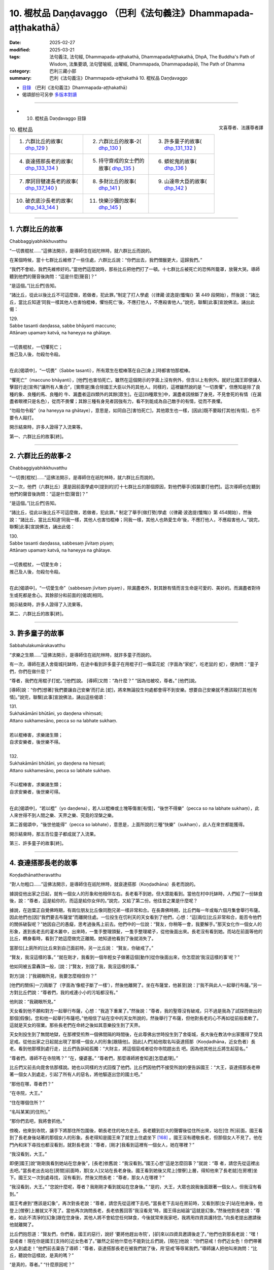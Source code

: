 10. 棍杖品 Daṇḍavaggo （巴利《法句義注》Dhammapada-aṭṭhakathā）
============================================================================

:date: 2025-02-27
:modified: 2025-03-21
:tags: 法句義注, 法句經, Dhammapada-aṭṭhakathā, DhammapadaAṭṭhakathā, DhpA, The Buddha's Path of Wisdom, 法集要頌, 法句譬喻經, 出曜經, Dhammapada, Dhammapadapāḷi, The Path of Dhamma
:category: 巴利三藏小部
:summary: 巴利《法句義注》Dhammapada-aṭṭhakathā 10. 棍杖品 Daṇḍavaggo



- `目錄 <{filename}dhpA-content%zh.rst>`_ （巴利《法句義注》Dhammapada-aṭṭhakathā）

- 偈頌部份可另參 `多版本對讀 <{filename}../dhp-contrast-reading/dhp-contrast-reading-chap10%zh.rst>`_ 

----

- 10. 棍杖品 Daṇḍavaggo 目錄

.. container:: align-right

   文喜尊者、法護尊者譯

.. list-table:: 10. 棍杖品

  * - 1. 六群比丘的故事( dhp_129_ )
    - 2. 六群比丘的故事-2( dhp_130_ )
    - 3. 許多童子的故事( dhp_131_132_ )
  * - 4. 袞達搭那長老的故事( dhp_133_134_ )
    - 5. 持守齋戒的女士們的故事( dhp_135_ )
    - 6. 蟒蛇鬼的故事( dhp_136_ )
  * - 7. 摩訶目犍連長老的故事( dhp_137_140_ )
    - 8. 多財比丘的故事( dhp_141_ )
    - 9. 山達帝大臣的故事( dhp_142_ )
  * - 10. 破衣底沙長老的故事( dhp_143_144_ )
    - 11. 快樂沙彌的故事( dhp_145_ )
    - 

------

.. _dhp_129:

1. 六群比丘的故事
~~~~~~~~~~~~~~~~~~~~

Chabbaggiyabhikkhuvatthu

“一切畏棍杖……”這佛法開示，是導師住在祇陀林時，就六群比丘而說的。

在某個時候，當十七群比丘維修了一些住處，六群比丘說：“你們出去，我們僧臘更大，這歸我們。”

“我們不會給，我們先維修好的。”當他們這麼說時，那些比丘把他們打了一頓。十七群比丘被死亡的恐怖所籠罩，放聲大哭。導師聽到他們的聲音後詢問：“這是什麼[聲音]？”

“是這個。”[比丘們]告知。          

“諸比丘，從此以後比丘不可這麼做，若做者，犯此罪。”制定了打人學處（《律藏·波逸提(懺悔)》第 449 段開始），然後說：“諸比丘，當比丘知道‘同我一樣其他人也害怕棍棒，懼怕死亡’後，不應打他人，不應殺害他人。”說完，聯繫[此事]宣說佛法，誦出此偈：

| 129.
| Sabbe tasanti daṇḍassa, sabbe bhāyanti maccuno; 
| Attānaṃ upamaṃ katvā, na haneyya na ghātaye.
| 
| 一切畏棍杖，一切懼死亡；
| 推己及人後，勿殺勿令殺。
| 

在此[偈頌中]，“一切畏”（Sabbe tasanti），所有眾生在棍棒落在自己[身上]時都害怕那棍棒。

“懼死亡”（maccuno bhāyanti），[他們]也害怕死亡。雖然在這個開示的字面上沒有例外，但含以上有例外。就好比國王即便讓人擊鼓行走[宣佈]“讓所有人集合”，[實際是]集合除國王大臣以外的其他人。同樣的，這裡雖然說的是 “一切畏懼”，但應知是除了良種的象、良種的馬、良種的 牛、漏盡者這四類外的其餘[眾生]。在這[四種眾生]中，漏盡者因捨斷了身見，不見會死的有情（在漏盡者眼裡只是名色），從而不畏懼；其餘三種有身見者因強有力，看不到能成為自己敵手的有情，從而不畏懼。

“勿殺勿令殺”（na haneyya na ghātaye），意思是，如同自己[害怕死亡]，其他眾生也一樣，[因此]既不要毆打其他[有情]，也不要令人毆打。

開示結束時，許多人證得了入流果等。

第一、六群比丘的故事[終]。

----

.. _dhp_130:

2. 六群比丘的故事-2
~~~~~~~~~~~~~~~~~~~~~~

Chabbaggiyabhikkhuvatthu

“一切畏[棍杖]……”這佛法開示，是導師住在祇陀林時，就六群比丘而說的。

又一次，他們（六群比丘）還是因前面學處中[提到的]打十七群比丘的那個原因，對他們舉手[假裝要打他們]。這次導師也在聽到他們的聲音後詢問：“這是什麼[聲音]？”

“是這個。”[比丘們]告知。          

“諸比丘，從此以後比丘不可這麼做，若做者，犯此罪。” 制定了舉手[做打勢]學處（《律藏·波逸提(懺悔)》第 454開始），然後說：“諸比丘，當比丘知道‘同我一樣，其他人也害怕棍棒；同我一樣，其他人也熱愛生命’後，不應打他人，不應殺害他人。”說完，聯繫[此事]宣說佛法，誦出此偈：

| 130.
| Sabbe tasanti daṇḍassa, sabbesaṃ jīvitaṃ piyaṃ;
| Attānaṃ upamaṃ katvā, na haneyya na ghātaye.
| 
| 一切畏棍杖，一切愛生命；
| 推己及人後，勿殺勿令殺。
| 

在此[偈頌中]，“一切愛生命”（sabbesaṃ jīvitaṃ piyaṃ），除漏盡者外，對其餘有情而言生命是可愛的、美妙的。而漏盡者對待生或死都是舍心。其餘部分和前面的[偈頌]相同。

開示結束時，許多人證得了入流果等。

第二、六群比丘的故事[終]。

----

.. _dhp_131:

.. _dhp_132:

.. _dhp_131_132:

3. 許多童子的故事
~~~~~~~~~~~~~~~~~~~~~~~~

Sabbahulakumārakavatthu

“求樂之生類……”這佛法開示，是導師住在祇陀林時，就許多童子而說的。

有一次，導師在進入舍衛城托缽時，在途中看到許多童子在用棍子打一條菜花蛇（字面為“家蛇”，吃老鼠的 蛇），便詢問：“童子們，你們在做什麼？”

“尊者，我們在用棍子打蛇。”[他們]說。 [導師]又問：“為什麼？”      “因為怕被咬，尊者。” [他們]說。

[導師]說：“你們[想著]‘我們要讓自己安樂’而打此 [蛇]，將來無論投生何處都會得不到安樂。想要自己安樂就不應該毆打其他[有情]。”說完，聯繫[此事]宣說佛法，誦出這些偈頌：

| 131.
| Sukhakāmāni bhūtāni, yo daṇḍena vihiṃsati;
| Attano sukhamesāno, pecca so na labhate sukhaṃ.
| 
| 若以棍棒害，求樂諸生類；
| 自求安樂者，後世樂不得。
| 
| 132.
| Sukhakāmāni bhūtāni, yo daṇḍena na hiṃsati;
| Attano sukhamesāno, pecca so labhate sukhaṃ.
| 
| 不以棍棒害，求樂諸生類；
| 自求安樂者，後世樂可得。
| 

在此[偈頌中]，“若以棍”（yo daṇḍena），若人以棍棒或土塊等傷害[有情]，“後世不得樂”（pecca so na labhate sukhaṃ），此人來世得不到人間之樂、天界之樂、究竟的涅槃之樂。

第二首偈頌中，“後世他能得”（pecca so labhate），意思是，上面所說的三種“快樂”（sukhaṃ），此人在來世都能獲得。

開示結束時，那五百位童子都成就了入流果。

第三、許多童子的故事[終]。

----

.. _dhp_133:
.. _dhp_134:
.. _dhp_133_134:

4. 袞達搭那長老的故事
~~~~~~~~~~~~~~~~~~~~~~~~

Koṇḍadhānattheravatthu

“對人勿粗口……”這佛法開示，是導師住在祇陀林時，就袞達搭那（Koṇḍadhāna）長老而說的。

據說從他出家之日起，就有一個女人的形象和他相伴左右。長老看不到她，但大眾能看到。當他在村中托缽時，人們給了一份缽食後，說：“尊者，這是給你的，而這是給你女伴的。”說完，又給了第二份。他往昔之業是什麼呢？

據說，在迦葉正自覺佛時期，有兩位朋友比丘像同胞兄弟一樣非常和合。在長壽佛時期，比丘們每一年或每六個月集會舉行布薩。因此他們也[因]“我們要去布薩堂”而離開住處。一位投生在忉利天的天女看到了他們，心想：“這[兩位]比丘非常和合，能否令他們的關係破裂呢？”她因自己的愚癡，思考過後馬上前去。他們中的一位說：“賢友，你稍等一會，我要解手。”那天女化作一個女人的形象，進到長老去的灌木叢中，出來時，一隻手整理頭髮，一隻手整理裙子，從他後面出來。長老沒有看到她。而站在前面等他的比丘，轉身看時，看到了她這麼做完正離開。她知道他看到了後就消失了。

當那位[上廁所的]比丘來到自己面前時，另一比丘說： “賢友，你破戒了。”

“賢友，我沒這樣的事。”           “就在剛才，我看到一個年輕女子做著這個[動作]從你後面出來，你怎麼說‘我沒這樣的事’呢？”

他如同被五雷轟頂一般，[說：]“賢友，別毀了我，我沒這樣的事。”

對方[說：]“我親眼所見，我要怎麼相信你？”

[他們的關係]一刀兩斷了（字面為‘像棍子斷了一樣’），然後他離開了。坐在布薩堂，他甚至[說：]“我不與此人一起舉行布薩。”另一方對比丘們說：“尊者們，我的戒連小小的污垢都沒有。”

他則說：“我親眼所見。”

天女看到他不願和對方一起舉行布薩，心想：“我造下重業了。”然後說：“尊者，我的聖尊沒有破戒，只不過是我為了試探而做出的那個[假像]。您和他一起舉行布薩吧。”他相信了站在空中的天女所說的，然後舉行了布薩，但他對長老的心不再如從前般柔軟了。這就是天女的宿業。那些長老們在命終之後如其意樂投生到了天界。

天女則投生到了無間地獄，在那裡受煎熬一個佛間隔的時間後，在此尊佛出世時投生到了舍衛城，長大後在教法中出家獲得了受具足戒。從他出家之日起就出現了那樣一個女人的形象[跟隨他]。因此[人們]給他取名叫袞達搭那（Koṇḍadhāna，近女色者）長老。看到他那樣到處行走，比丘們告訴給孤獨：“大財主，將這個惡戒者從你寺院趕出去 吧。因為他其他比丘將生起惡名。”

“尊者們，導師不在寺院嗎？”     “在，優婆塞。”          “尊者們，那麼導師將會知道[怎麼處理]。”

比丘們又前去向毘舍佉那樣說。她也以同樣的方式回復了他們。比丘們因他們不接受所說的便告訴國王：“大王，袞達搭那長老帶著一個女人到處走，引起了所有人的惡名，將他驅逐出您的國土吧。”

“那他在哪，尊者們？”

“在寺院，大王。”        

“住在哪個住所？”       

“名叫某某[的住所]。”

“那你們去吧，我將會抓他。”

傍晚，他來到寺院，讓手下將那住所包圍後，朝長老住的地方走去。長老聽到巨大的聲響後從住所出來，站在[住 所]前面。國王看到了長老身後站著的那個女人的形象。長老得知是國王來了就登上住處坐下 [168]_ 。國王沒有禮敬長老，但那個女人不見了。他在門內和床下尋找也都沒看到，就對長老說：“尊者，[剛才]我看到這裡有一個女人，她在哪裡？”

“我沒看到，大王。”

即便[國王]說“剛剛我看到她站在您身後”，[長老]依舊說：“我沒看到。”國王心想“這是怎麼回事？”就說：“尊 者，請您先從這裡出去吧。”當長老出去站在[房間]前面時，那[女人]又站在長老身後。國王看到她後又爬上[僧寮]上層，得知他來了長老就[在房裡]坐下。國王又一次到處尋找，沒有看到，然後又問長老：“尊者，那女人在哪裡？”

“我沒看到，大王。”             “您說什麼呢，尊者？我剛剛才看到就站在您身後。” “是的，大王，大眾也說我後面跟著一個女人，但我沒有看到。”

國王考慮到“應該是幻象”，再次對長老說：“尊者，請您先從這裡下去吧。”當長老下去站在房前時，又看到那[女子]站在他身後，他登上[僧寮]上層就又不見了。當他再次詢問長老，長老依舊回答“我沒看見”時，國王得出結論“這就是幻象。”然後他對長老說：“尊者，如此不清淨的[幻象]跟在您身後，其他人將不會給您任何缽食，今後就常來我家吧，我將用四資具護持您。”向長老提出邀請後他就離開了。

比丘們抱怨道：“賢友們，你們看，國王的惡行，說好 ‘要將他趕出寺院’，[卻]來以四資具邀請後走了。”他們也對那長老說：“嘿！惡戒者！現在你是國王[支持的]近女色者了。”雖然之前他什麼也不能對比丘們說，[現在]他說：“你們惡戒！你們近女色！你們帶著女人到處走！”他們前去稟告了導師：“尊者，袞達搭那長老在被我們說了後，用‘惡戒’等辱駡我們。”導師讓人把他叫來詢問：“比丘，聽說你這樣說，是真的嗎？”

“是真的，尊者。” “什麼原因呢？”

“因為他們跟我說了[這樣的話]。”        “諸比丘，你們為什麼和這[長老]說[那些話]呢？” “因為看到他身後跟著有一個女人，尊者。”    “這些人說[你]是看到你和女人一起到處走才說的，你

為什麼說呢？他們看到了才說，你都沒看到為何跟這些人說 [那些話]？難道不是源於你過去的惡見而引起的這個，現在怎麼還執持惡見呢？”

比丘們詢問：“尊者，此人過去造了什麼？”於是導師為他們講解了他的宿業，然後說：“比丘，因此惡業你遭受了這個果報。現在你不應再執持如此般的惡見。不要再和比丘們說什麼了，像一個破銅鑼一樣不要發聲，這樣做的話你將證得涅槃。”說完，聯繫[此事]宣說佛法，誦出這些偈頌：

| 133.
| Māvoca pharusaṃ kañci, vuttā paṭivadeyyu taṃ;
| Dukkhā hi sārambhakathā, paṭidaṇḍā phuseyyu taṃ.
| 
| 對人勿粗口，所說反說汝；
| 憤恨語實痛，汝將遭還擊。
| 
| 134.
| Sace neresi attānaṃ, kaṃso upahato yathā; 
| Esa pattosi nibbānaṃ, sārambho te na vijjatī.
| 
| 倘若己不動，猶如破銅鑼；
| 已達此涅槃，於汝無憤恨。
| 

在此[偈頌中]，“勿說粗惡語”（Māvoca pharusaṃ kañci），對任何人都不要說粗惡語。

“所說的”（vuttā），你說其他人“惡戒”，[他人]也會那樣“反過來說[你]”（paṭivadeyyu）。

“憤恨語”（sārambhakathā），過份針鋒相對的言語是 “痛苦的”（dukkhā）。

“報復”（paṭidaṇḍā），以身體的攻擊等傷害他人者，同樣的報復會落在你頭上。

“若不動”（Sace neresi），倘若自己能保持不動。 “如同破銅鑼” [169]_ （kaṃso upahato yathā），像一個周圍被切除，弄成一個平板放置[在那裡]的銅鑼（銅鍋）一般，就算是用手腳或棍子敲擊也不會發出聲音。

“已達此”（Esa pattosi），倘若你能做到這樣子，圓滿此行道，即便現在尚未證得[涅槃]，也名為已達彼涅槃。

“於汝無憤恨”（sārambho te na vijjatī），意思是，倘若 [你能]如此，你就沒有，也不會有“你惡戒！你們惡戒！”等這樣過份的憤恨言辭。

開示結束時，許多人證得了入流果等，袞達搭那也立足於導師所給的開示證得了阿羅漢。不久後就飛上虛空，第一個取到了[行籌食的]籌符 [170]_ 。

第四、袞達搭那長老的故事[終]。

----

.. _dhp_135:

5. 持守齋戒的女士們的故事
~~~~~~~~~~~~~~~~~~~~~~~~~~~~

Uposathikaitthīnaṃ vatthu

“如[牧人]以杖……”這佛法開示，是導師住在東園時，就毘舍佉等優婆夷的齋戒業而說的。

據說在舍衛城有五百女士在大齋戒日持守齋戒後去到寺院。毘舍佉來到她們中年老的女士處詢問：“阿媽，您為何持守齋戒？”

她們說：“願得天界之成就。”

她詢問中年的女士，她們說：“為了解脫與其他女人共事一夫。”（字面為‘為解脫同夫而住’，即希望丈夫不要納妾。）

她詢問年輕的女士，她們說：“為了頭胎生兒子。” 她詢問少女，她們說：“為了年輕時就嫁入夫家。”聽了她們所有人的回答後，毘舍佉將她們帶到導師面前，依次告知了[導師]。導師聽聞後，說：“毘舍佉，對於此等有情而言，生[老病死]等如同手中持杖的牧牛者一般，生 [將他們]趕到老面前，老[將他們]趕到病面前，病[將他們]趕到死面前，死亡如同以利斧斬斫一般，斬斷[他們的]生命。即便如此他們也不想要脫離輪迴，而是只渴望[繼續]輪迴。”說完，聯繫[此事]宣說佛法，誦出此偈：

| 135.
| Yathā daṇḍena gopālo, gāvo pājeti gocaraṃ; 
| Evaṃ jarā ca maccu ca, āyuṃ pājenti pāṇinaṃ.
| 
| 如牧人以杖，驅牛赴牧場；
| 如是老與死，驅趕生靈命。
| 

在此[偈頌中]，“驅趕”（pājeti），能幹的“放牧者”（gopālo）用“杖”（daṇḍena）阻止“牛”（gāvo）進入稻田，然後還用它擊打，[將它們]帶到水草豐茂的牧場。

“驅趕命”（āyuṃ pājenti），它們切斷、耗盡命根。 “老死如牧者，命根猶牛群，死亡似牧場。在此，“生”首先將眾有情的“命根”送到“老”面前，“老”[送至]“病”面前，“病”[送至]“死”面前，死亡如同以斧斬斫一般將其（命根）切斷而去。”這是這裡所採取的比喻。

開示結束時，許多人證得了入流果等。

第五、持守齋戒的女士們的故事[終]。

----

.. _dhp_136:

6. 蟒蛇鬼的故事
~~~~~~~~~~~~~~~~~~

Ajagarapetavatthu

“愚人造惡業……”這佛法開示，是導師住在竹林時，就蟒蛇鬼而說的。

在某個時候，摩訶目犍連長老與相（Lakkhaṇa）長老一起從鷲峰山下來，通過天眼看到一隻二十五由旬長的蟒蛇鬼。從它頭部噴出的火焰奔向尾部，從尾部噴出的火焰奔向頭部。兩頭噴出的[火焰] 奔向中間。[摩訶目犍連]長老見到它後露出微笑。相長老詢問發笑的原因，他說：“賢友，[現在]不是回答這個問題的時候，你可以在世尊面前問我。”

然後他們在王舍城托完缽，來到導師面前時，相長老[再次]詢問，[摩訶目犍連長老]說：“賢友，我在那裡看到一個鬼，他的身體是這樣，我看到它後[心想]‘我確實從未見過如此般的生命’[因此]露出笑容。”

導師通過說“諸比丘，確實有具[天]眼而住之聲聞弟子……”（《律藏·波羅夷(驅擯)》第 228 段；《相應部》2.202），認可了長老的話，然後說：“諸比丘，我在菩提樹下時就見過那隻鬼，[出於]‘那些不相信我所說之人，會對他們不利’就沒有說。現在有了目犍連作為證人，我就說了。”說完，比丘們詢問它的宿業，[導師]回答：

在迦葉佛時期，有個叫善吉祥的財主用金磚鋪地後，在二十烏薩跋 [171]_ 大的地方用那麼多財富建造了寺院，隨後，還是用那麼多[財富]舉辦了供養儀式。一天清晨他去往導師處時，在城門口的一間[公共休息]堂裡看到躺著一位盜賊，他用壞色衣連頭包住，腳上沾著泥，便說：“這腳上塗泥者一定是晚上到處逛完，白天躺下[睡覺]之人。”

盜賊打開面部[遮擋的衣服]看到財主後，“好的，我將知道對你做什麼”[對他]懷恨在心，七次放火燒了[財主的]田地，七次砍掉牛棚裡的牛足，七次放火燒了他的房子。他即便[做了]這麼多還不能平息怒火，就結交了財主的小僕從，然後詢問：“你財主喜愛什麼？”

“對他來說沒有其他什麼比香室更喜愛的了。”

聽說後，[決定]“好的，我將在燒了香室後讓怒火平 息。”在導師入村托缽時，他將飲用水罐、洗用水罐打碎後，放火燒了香室。財主聽說“據說香室起火了”後趕來，在正燃燒時趕到了，看著燃燒的香室，連一毛端的憂愁都沒有，彎曲左臂，用右手熱烈地鼓掌。於是站在旁邊的人問他：“老爺，[您]花了這麼多錢建造的香室，著火時您為何鼓掌？”

他回答：“朋友，因[失]火等[緣故]，我得以在不共的佛陀教法中存下這麼多財富，[想到]‘我將獲得[機會]再次花這麼多錢為導師建造香室’而高興得鼓掌。”他又花那麼多錢請人建造了香室，然後向有兩萬隨從[比丘]的導師做了布施。看到這一幕後，盜賊心想：“我不殺死此人，就不能使他氣餒。好吧！我將殺死他。”他在下衣裡綁了一把匕首，在寺院裡遊蕩了七天都沒找到機會。

大財主則向以佛陀為首的比丘僧團做了七天供養後，禮敬導師，說：“尊者，有個人七次焚燒我的田地，七次在[我的]牛棚中砍斷牛腳，七次燒毀我的家宅，現在一定又是他將香室燒了，我將此供養功德首先回向給他。”

聽到這個後，盜賊[心想：]“我確實造下了重業，他對如此有罪的我連憤怒都沒有，還在此次供養中將功德首先回向給我。我傷害了此人，我不向如此般的人請求原諒的話，天譴都會降臨在我頭上。”他前去拜倒在財主足下，說：“請您原諒我，老爺。”

“這是為何？”[財主]說。          “老爺，如此不適宜之事是我做的，對此，請您原諒我。”

於是，財主向他詢問了所有的[事情]：“你對我做了這個和這個？”

“是的，是我做的。”[他]回答。

[財主]詢問：“你我素未謀面，為何對我生氣，要這麼做？”

他讓財主回憶有一天從城裡出去時所說過的話，然後說：“因此原因我生起了憤怒。”財主回想起了自己說過的話，向盜賊請求原諒：“是的，兄弟，是我說的，對此，請原諒我。”然後說：“起來吧，兄弟，我原諒你，你去吧，兄弟。”

“倘若老爺原諒我，請讓我連同妻兒在[您]家中做奴僕吧。”

“兄弟，你因我說了那麼些話就做了如此般的破壞，[就算]住在[我]家裡也不能一起說什麼，我不需要你住在我家裡。我原諒你，你走吧，兄弟。”

盜賊造下該業後，命終時投生到了無間地獄，長夜在那裡受煎熬後，因餘報如今在鷲峰山中受煎熬。

導師如此講述了他的宿業後，說：“諸比丘，愚人在造作惡業時不了知。而後在因自己所造的業而受苦時，自己猶如自己的林火一般。”說完，聯繫[此事]宣說佛法，誦出此偈：

| 136.
| Atha pāpāni kammāni , karaṃ bālo na bujjhati;
| Sehi kammehi dummedho , aggiḍaḍḍhova tappati.
| 
| 愚人造惡業，彼時不知報；
| 癡者因自業，火燒般煎熬。
| 

在此[偈頌中]，“[造]惡業”（Atha pāpāni），意思是， “愚人”（bālo）不僅因憤怒而造作諸惡，甚至他在造作時還 “不了知”（na bujjhati）[其果報]。造惡者並非不知道“我在造惡”。是因不知道“這個業有這樣的果報”而說“不了知”。

“因自”（Sehi），意思是“愚癡者”（dummedho）、缺乏智慧者，他因屬於自己的那些“業”（kammehi）而投生地獄，“像火燒般受煎熬”（aggiḍaḍḍhova tappati）。

開示結束時，許多人證得了入流果等。

第六、蟒蛇鬼的故事[終]。

----

.. _dhp_137:
.. _dhp_138:
.. _dhp_139:
.. _dhp_140:
.. _dhp_137_140:

7. 摩訶目犍連長老的故事
~~~~~~~~~~~~~~~~~~~~~~~~~~

Mahāmoggallānattheravatthu
 

“若以棍[冒犯]……”這佛法開示，是導師住在竹林 時，就摩訶目犍連（Mahāmoggallāna，大目犍連）長老而說的。

在某個時候，外道們聚集在一起商量：“賢友們，你們知道是什麼原因沙門喬答摩出現了廣大的名聞利養嗎？”

“我們不知道，那你們知道嗎？”        “是的，我們知道。是因一個叫摩訶目犍連的[弟子]而出現的。他去到天界後，向諸天詢問所造的業，然後回來告訴人們‘他們做了這個後獲得如此般的成就’。也向投生地獄者詢問其業後，回來告訴人們‘他們做了這個後遭受如此般的苦’。人們聽了他的話後，帶來大量名聞利養。倘若我們能殺死他，那名聞利養將出現在我們[這裡]。”

他們所有人一致[認為]：“需要一個方法，不管做什麼我們都要殺死他。”鼓動自己的護持者後獲得了一千錢，然後召來犯了命案後正在流竄的強盜，[說：]“一位名叫摩訶目犍連的長老住在黑岩，請你們去那裡殺掉他！”把錢給了他們。強盜們因貪圖錢財就同意了：“我們會殺死長老的”

他們前去將長老的住處包圍了。長老得知被他們包圍了後，就從鎖孔出去逃走了。那天，他們沒有看到長老。又一天，他們前來包圍了[長老住所]。長老得知後，破開屋頂飛向了空中。就這樣，他們在月初和月中都沒能抓住長老。然而，到了月末之時，長老知道自己所造業的拖拽後（導致他不能生起神通），就沒有逃離。強盜們前來抓住長老，將他打至骨頭碎如碎米大小。然後，他們以為他死了，將他拋在一片灌木上，便離開了。

長老[決定]“我將在見過導師後般涅槃”，將自己的身體以禪那的[力量]進行包裹，令其結實後，從空中來到導師面前，頂禮導師後，說：“尊者，我將入涅槃。”

“你要般涅槃，目犍連？” “是的，尊者。”

“去哪裡[般涅槃]？” “黑岩地區，尊者。”

“若是如此，目犍連，為我說法然後再走吧。像你這樣的弟子我如今再也見不到了。”

他說：“我會這麼做的，尊者。”他禮敬了導師，然後飛上空中，就如般涅槃那天的舍利弗長老一樣，展示了種種神通後，說法，禮敬導師後，前往黑岩森林般涅槃了。

“據說長老被強盜謀殺了。”這個消息傳遍了整個瞻部洲。未生怨王為了尋找強盜派出了密探。那些強盜在一個酒館裡喝醉後，其中一個拍打另一個的背，令他跌倒。後者威脅他道：“嘿！壞蛋！你為什麼拍我後背？”

“喂！可惡的強盜，是你最先打的摩訶目犍連長老嗎？”

“你難道不知道是我打的嗎？”

當聽到他們說“我打的，我打的”的話後，那些密探將他們全部抓獲，稟告了國王。國王命人召來強盜，詢問：“你們殺死了長老？”

“是的，陛下。”  “誰指使你們的？” “裸行沙門，陛下。”

國王命人將五百裸行沙門抓獲，和五百強盜一起埋在王宮庭院中一個車軸深的坑中，用稻草覆蓋後點上火。當得知他們燒著後，讓人用鐵犁將所有人犁成碎片。

比丘們在法堂生起談論：“摩訶目犍連長老遭遇了與自己不相應的死亡。”導師前來詢問：“諸比丘，坐在一起談論何事？”

“關於此事。”[他們]回答。

“諸比丘，目犍連遭遇了和今生不相應的死亡，但遭遇了和他過去曾造的業恰好相應的死亡。”

“那麼，尊者，他的宿業是什麼？”[比丘們]詢問。

[導師]展開講述道：曾經，有一位住在波羅奈的良家子，獨自做著舂米、做飯等工作照顧父母。後來，他的父母對他說：“兒子，你一個人辛苦地做著裡裡外外的工作，我們要給你娶一個姑娘。”

他拒絕道：“媽！爸！我不需要這樣的[妻子]。只要你們還活著，我就會親自照顧你們。”他們一再向他請求，然後[給他]娶了一個姑娘。她僅僅照顧了他們幾天就連見都不想見他們了。她[向丈夫]抱怨：“不能和你父母住在一起。”看他沒有接受自己的話，她便在他外出時，將一些棗椰樹皮和稀飯沫撒得到處都是。當他回來詢問：“這是怎麼回事？” 時，她說：“這是這些瞎眼的老人做的，他們把整個家弄得一片狼藉，不能和這[二老]一起住在一個地方了。”

在她一再向他訴說下，如此般圓滿了波羅蜜的有情也和父母鬧掰了。他[說：]“好的，我會知道該對他們做什麼。”讓他們吃完飯後，[說：]“媽！爸！在某某地方你們的親戚盼望你們過去，我們去那裡吧。”將他們扶上車，帶著他們前進，當到達一片森林中時，他[說：]“爸爸，您握住韁繩，牛會根據鞭子的指引前進，這個地方有強盜居住，我下去了。”

他將韁繩交到父親手裡，下去後，往前走，然後改變聲音，發出出現強盜的聲音。父母聽到聲音後，以為“強盜出現了”，喊道：“兒子，我們老了，你照顧好自己就行。”即便父母在這麼喊，他還是[裝]作強盜的聲音將他們打死，丟棄在森林後回來了。

導師講述了他的這個宿業後，說：“諸比丘，目犍連做完這麼些業後，數十萬年在地獄中受煎熬，因餘報，一百世裡這樣被打得粉身碎骨而死。如此，目犍連和五百強盜一起獲得了與自己的業相應的死亡。冒犯無過者，不幸和災難就會從十個方面降臨。”說完，聯繫[此事]宣說佛法，誦出這些偈頌：

| 137.
| Yo daṇḍena adaṇḍesu, appaduṭṭhesu dussati; 
| Dasannamaññataraṃ ṭhānaṃ, khippameva nigacchati.
| 
| 若以棍杖害，無害無過者；
| 十事中一事，彼將迅速得。
| 
| 138.
| Vedanaṃ pharusaṃ jāniṃ, sarīrassa va bhedanaṃ;
| Garukaṃ vāpi ābādhaṃ, cittakkhepaṃ va pāpuṇe.
| 
| 或遭受劇苦，破財身殘缺；
| 乃至患重疾，或致心狂亂。
| 
| 139.
| Rājato vā upasaggaṃ, abbhakkhānaṃ va dāruṇaṃ; 
| Parikkhayaṃ va ñātīnaṃ, bhogānaṃ va pabhaṅguraṃ.
| 
| 從王獲災禍，或受重誣告；
| 或痛失親屬，或破滅財產。
| 
| 140.
| 
| Atha vāssa agārāni, aggi ḍahati pāvako;
| Kāyassa bhedā duppañño, nirayaṃ sopapajjatī.
| 
| 又或其家宅，遭受火焚燒；
| 愚者身亡後，投生於地獄。
| 

在此[偈頌中]，“於諸無害者”（adaṇḍesu），對於沒有身暴力等的漏盡者。

“於諸無過者”（appaduṭṭhesu），於對他人和自己都沒有過失者。

“十事中一事”（Dasannamaññataraṃ ṭhānaṃ），十種痛苦之因中的某一種。

“受”（Vedanaṃ），頭病等“劇烈”（pharusaṃ）[苦]受。

“破財”（jāniṃ），失去來之不易的財產。

“殘缺”（bhedanaṃ），斷手等身體上的殘缺。

“重”（Garukaṃ），或偏癱、獨眼、跛腳、曲手、麻風病等種種重病。

“心錯亂”（cittakkhepaṃ），發瘋。

“災禍”（upasaggaṃ），或剝奪榮譽、撤去將軍職務等 “來自國王”（Rājato）的災禍。

“受誣告”（abbhakkhānaṃ），或對未曾見、未曾聞、未曾想過[的事]，“慘遭”（dāruṇaṃ）“這件入室搶劫的案子或這件欺君犯上之事是他所為”如此般的誣陷。

“或痛失親屬”（Parikkhayaṃ va ñātīnaṃ），或失去能夠庇護自己的親屬。

“破滅”（pabhaṅguraṃ），危脆的狀態，腐爛的狀態。意思是，他家中的穀物變得腐爛，黃金成木炭，珍珠變棉 籽，錢幣成瓦片等，兩足、四足的[人畜]瞎的瞎，跛的跛，等等。

“火焚毀”（aggi ḍahati），即便沒有其他人放火，一年中也都會有兩三次受雷擊引起的火焚燒，或者自燃起火焚燒。

“地獄”（nirayaṃ），現世在這十個方面遭受某種[災禍]後，為顯示未來必定會遭遇的而說“投生於地獄”。

開示結束時，許多人證得了入流果等。

第七、摩訶目犍連長老的故事[終]。

----

.. _dhp_141:

8. 多財比丘的故事
~~~~~~~~~~~~~~~~~~~~

Bahubhaṇḍikabhikkhuvatthu

“非裸行……”這佛法開示，是導師住在祇陀林時，就一位多財物的比丘而說的。

據說，一位住在舍衛城的富翁在妻子過世後出家了。他出家時，請人為自己建造了僧房、火房、儲物間，用酥油、蜂蜜、油等裝滿所有的儲物間後才出家。而且他出家後還召來自己的僕從，讓其根據[自己]喜好煮食而食。他有了很多財產和資具。他晚上穿一套衣服，白天穿另一套。白天住在寺院周邊另一處[住所]。

一天，巡視寺院住處的比丘們看到他在晾曬衣和鋪蓋，就問：“這些是誰的，賢友？”

“我的。”他說。               “賢友，世尊聽許三衣，而你在如此少欲的佛陀教法中出家，卻有如此多的資具。”他們把他帶到導師面前，告知：“尊者，此比丘有過多的財物。”

導師詢問：“這屬實嗎，比丘？” “屬實，尊者。”他回答。

[導師]說：“比丘，為何我為少欲而說法，你卻擁有如此多的物品？”

他被這麼[一說]就生氣了，[說：]“那我現在就把這些丟棄。”他丟掉上衣，穿一件衣站在人群中。於是，導師幫助他[說道：]“比丘，你曾經不是尋求慚愧者嗎？即便是身為水羅刹時，也追求慚愧住了十二年。為何如今在如此嚴肅的佛陀教法中出家，卻丟掉上衣捨棄慚愧站在四眾之中呢？”他聽了導師的話後喚起了慚愧，披上了那件衣，禮敬導師，坐在一旁。比丘們為了弄清楚他[過去]的情況，向世尊請求。世尊講述了過去之事：

曾經，菩薩投生於波羅奈國王的王后腹中。在給他取名之日，他們給他取名為水牛王子（Mahiṃsakumāra）。他的弟弟名為月王子（Candakumāra）。他們母親去世後，國王另立了一位王后。她也生下一個兒子，他們為他取名為日王子（Sūriyakumāra）。

見到他後，國王滿意地[對王后]說：“我要許給你兒子一個願望。”她則說：“陛下，我將會在想要的時候接受。”在兒子長大時，她對國王說：“陛下在我兒子出生時，曾許一個願望，如今請把王位傳給我兒子吧。”

“我的[另外]兩個兒子如日中天，我不能把王位給他。”國王拒絕了。即便如此，她還是一再地請求，[國王]見此， [心想：]“此人可能會對我兒子不利。”便召來[兩位]兒子，派遣[他們]：“兒啊！我在日王子出生時，曾許[他]一個願 望。如今他母親請求王位，我不想給他。他母親可能會對你們不利，你們去森林裡住，在我死後回來獲取王位吧。”

他們禮敬父親後，從宮殿下來時，被正在王宮庭院玩耍的日王子看見了，他得知該原因後和他們一同離開了。在他們進入喜馬拉雅山時，菩薩離開道路在一棵樹下坐下，對日王子說：“弟弟，你去這湖裡洗完澡，喝飽水，然後用蓮葉也給我們帶些水過來吧。”

然而，一個水羅刹從毘沙門天 [172]_ [天王]那裡獲得了這處湖泊。毘沙門天還曾對他說：“除了知天法者外，其他潛入此湖泊者，你都可以吃了他們。”從那以後，他用天法詢問了那些下到那個湖裡的人後，不知道的就吃了。日王子也未經考察就下到那湖裡，那[羅刹]詢問：“你知道天法嗎？”

“月亮和太陽是名天法。”

“你不懂天法。”於是[羅刹]將他拉入水裡，置於自己的住處中。菩薩則看到他遲遲[未歸]，就派月王子去。他也被那[羅刹]詢問：“你知道天法嗎？”他說：“四方名為天法。”水羅刹也將他拉進水裡，還是那樣安置。當菩薩[發現]他也遲遲[未歸]時，[覺得]“應該是有障礙”，親自前去，只看到兩人下去的足跡，明白了“這湖是有羅刹佔據的”，綁好劍，拿著弓站著。

羅刹看到他不下來，就化作一個在森林裡幹活的人的模樣前來，說：“賢者，你旅途勞頓，為何不下到這湖裡洗個澡，喝完水，吃些蓮藕，戴上花再走呢？”菩薩一看到他就知道：“這就是那夜叉。”就[對他]說：“是你抓走了我的兄弟？”

“是的，是我抓的。” “為什麼[這麼做]？”

“我得到了許可[抓]下到這湖裡的人。”   “那所有[下湖]的人你都得到許可[抓]了嗎？” “除了懂天法者外，其他人我都獲得了[許可]。” “那你需要天法？”

“是的，需要。” “我將講述。” “那你說吧。”

“不能以骯髒的身體講述。”

夜叉給菩薩洗完澡，請他喝了水並裝扮一番後，讓他盤腿坐上裝飾好的天蓬中央，自己則坐在他腳下。於是菩薩對他說：“請仔細聆聽。”然後誦出此偈：

| “成就慚與愧，具足於白法；
| 世間寂善士，是名為天法。”（《本生》1.1.6）
| 

夜叉聽了這個開示後，淨信地對菩薩說：“智者，我對你生信了，我給你一個兄弟，我帶哪個來？”

“你把年幼的帶來吧。”        “智者，你只是知道天法，卻不實踐他們。” “為什麼？”

“因為[你]捨下年長的，讓帶來年幼的，不尊重年長。” “夜叉，我知道天法，也實踐它們。我們正是因這[小弟弟]才進入這片森林。他母親為了他向我們的父親乞求王位，然而我們父親沒有滿足[她的]這願望，然後為了保護我們准許我們住在森林裡。這個[小]王子沒有回去，和我們一起來了。若[我們]說‘他在森林裡被一隻夜叉吃了’任何人都不會相信。因此，我害怕被譴責，才讓[你]帶他來。”

夜叉對菩薩生起淨信後[說：]“善哉，智者，您不僅懂天法，也實踐天法。”將[他的]兩個兄弟都帶來給了[他]。於是，菩薩向他講述了作為夜叉的過患後，給他授了五戒。菩薩在該[夜叉]周全的守護下住在那片森林中，在父親去世後，帶著夜叉回到波羅奈獲取了王位，然後立月王子為副王，日王子為將軍，命人在一個風景優美的地方給夜叉建造了廟宇，讓他獲得盡可能多的供奉。

導師講了這個開示後，聯繫本生：“那時的羅刹就是多財比丘，日王子是阿難，月王子是舍利弗，而水牛童子正是我。”導師如此講述了本生過後，說：“比丘，你過去像這樣尋求天法時，具足慚與愧。如今在四眾當中以這樣的方式站在我面前說‘我少欲’，所行不當。並非捨棄衣服就是沙 門。”說完，聯繫[此事]宣說佛法，誦出此偈：

| 141.
| na naggacariyā na jaṭā na paṅkā, 
| nānāsakā thaṇḍilasāyikā vā,
| rajojallaṃ ukkuṭikappadhānaṃ, 
| sodhenti maccaṃ avitiṇṇakaṅkhaṃ.
| 
| 非裸行結髮，非塗泥斷食；
| 非臥地汙身，非發勤蹲踞；
| 未度疑之人，能令得淨化。
| 

在此[偈頌中]，“非斷食”（nānāsakā），[拆解為]na （非） anāsakā（斷食），意思是並非拒絕飲食[能淨化]。 “臥地”（thaṇḍilasāyikā），睡地上。

“塵垢[汙身]”（rajojallaṃ），通過塗泥而在身上積聚污垢。

“發勤蹲踞”（ukkuṭikappadhānaṃ），通過保持蹲踞而發起精進。

這是說：若有人[以為]‘如此我將圓滿名為出世間的淨化’，而從事裸行等任何[苦行]，他只會增長邪見罷了，他只有疲勞的份。即便是很好地持守這些[行為]，由於沒有度脫基於八事之疑惑 [173]_ ，從而不能“淨化未度疑之人”（sodhenti maccaṃ avitiṇṇakaṅkhaṃ）。 

開示結束時，許多人證得了入流果等。

第八、多財比丘的故事[終]。

----

.. _dhp_142:

9. 山達帝大臣的故事
~~~~~~~~~~~~~~~~~~~~~~~~

Santatimahāmattavatthu

“即使嚴飾身……”這佛法開示，是導師住在祇陀林時，就山達帝（Santati）大臣而說的。

據說有一次，他為憍薩羅國王波斯匿平定完邊境的叛亂後回來。於是，國王對他很滿意，賜他七天的王權，並送了他一名能歌善舞的女子。他喝了七天酒。第七天，他盛裝打扮，登上象背，優雅地前去浴場時，在城門中間看到正入城托缽的導師，他還是在象背上優雅地前進著，[朝導師]點了點頭，[表示]禮敬後就走了。導師露出笑容。阿難長老詢問：“尊者，您為何露出微笑？”[導師]解釋微笑的原因： “你看，阿難，山達帝大臣今天會盛裝打扮來到我面前，在四句偈結束時證得阿羅漢，然後將坐在七棵棕櫚樹高的空中般涅槃。”

大眾聽到和長老一起談話的導師的話。在那裡，邪見者們心想：“你們看沙門喬答摩的行為，脫口而出，說今天這個如此醉醺醺的人會隨其裝扮來到他面前聞法後入般涅槃。就在今天我們將逮到他妄語。”正見者們心想：“諸佛真是大威力！今天我們將得睹佛陀的風采和山達帝大臣的風采。”

山達帝大臣白天在浴場的水中嬉戲過後，前去花園，坐在餐廳裡。那女子下到舞臺中央，開始表演歌舞。她為了展示曼妙的身姿，七天裡沒怎麼進食。那天，她正在表演歌舞時，腹中如刀絞，心肌梗死了（字面為“心臟被切開了”）。她就在那一刻張開嘴巴，睜著眼睛死去了。山達帝大臣說： “你們給她檢查一下。”當[他們]說“死了，大人”，他被巨大的悲傷所籠罩，就在那一刻，他七天裡所喝的酒如同熱鍋上的水滴一般[迅速]消散了。

他[心想：]“除了如來，沒人能為我消除此悲傷。”傍晚時分，他在軍士的陪同下來到導師面前，禮敬後，這麼說： “尊者，我因‘我生起了如此般的悲傷，您將能為我消除它’而來，請做我的皈依處吧。”

這時，導師對他說：“你已來到可消除你悲傷的人面前。 [過去]這個女人就以這種方式死去時，你[為她]哭泣所流眼淚遠超四大海的海水。”說完，誦出此偈：

| “乾涸於前際，後際不令有； 
| 中間若無執，汝將獲寂靜。” [174]_  
| （《經集》955,1105；《小義釋》闍都乾耳（Jatukaṇṇi）
| 

偈頌結束時，山達帝大臣證得了阿羅漢，然後觀察自己的壽行，得知所剩無幾了後，對導師說：“尊者，請允許我般涅槃。”雖然導師知道他[過去世]所造的業，但考慮到：“為逮到我妄語而聚集的邪見者將得不到機會，[因]‘我們將得睹佛陀的風采和山達帝大臣的風采’而聚集的正見者在聽聞此人所造之業後，將恭敬地造作諸功德。”便[對他]說：“那你就為我講解你所造的業吧，不要站在地上講，請停在七棵棕櫚樹高的空中講吧。”

他[回答：]“好的，尊者。”禮敬導師後，飛上一棵棕櫚樹的高度，然後下來禮敬導師，[這樣]次第飛至七棵棕櫚樹高的空中盤腿坐下，說：“尊者，請聽我的宿業。”然後說道：

距今九十一劫的毘婆尸佛（Vipassī，毗婆尸）時期，我出生在槃頭摩底（Bandhumatī）城中的一個家庭裡，心想：“什麼工作不用切砍、傷害其他[眾生]？”經考慮發現了弘法的工作，從那以後我就做著那工作鼓勵大眾，到處行走宣傳：“你們做功德吧！布薩日等[日期]受持齋戒吧！做布施吧！聽法吧！沒有其他什麼等同於佛寶等，你們敬奉三寶吧！”

聽到我的聲音後，佛陀的父親槃頭摩底大王召見我，詢問：“愛卿，你在遊行做什麼呢？”

“陛下，我在遊行講述三寶功德，然後鼓勵大眾造福業。”[他]說。

“你坐在什麼上遊行呢？”[國王]問我。 “只是步行，陛下。”我回答。

“愛卿，你不應如此遊行，佩戴此花環後坐在馬背上遊行吧。”給了我一個如同珍珠項鍊般的花環，和一匹已馴服的馬。

後來，在我以國王賞賜的榮耀繼續那樣遊行宣傳時，又被召見詢問：“愛卿，你在遊行做什麼？”

“還是[弘法]，陛下。”[我]說。         “愛卿，馬也與你不相稱，坐在這個上面遊行吧。”給了一輛四匹信度馬拉的馬車。

第三次聽到我的聲音後，國王又召見我，詢問：“愛卿，你在遊行做什麼？”

“還是[弘法]，陛下。”[我]說。         “愛卿，馬車也與你不相稱。”給了我大量的財物，和華貴的飾品，還給了一頭大象。我便盛裝打扮坐在象背上做了八萬年弘法工作。那麼長時間我的身體發出旃檀香味，我的嘴裡散發出蓮花香。這是我所造的業。

他如此講述完自己的宿業後，就坐在空中入火界三昧，然後般涅槃了。身體冒出火焰，將血肉燒盡，剩下如茉莉花一般的舍利。導師展開一塊潔淨的布，舍利落在那上面。[導師]將它們倒進缽中，命人在大十字路口建塔：“大眾禮敬後將有福分。”

比丘們在法堂裡生起談論：“賢友們，山達帝大臣在偈頌結束時證得了阿羅漢，就盛裝坐在空中般涅槃了。到底應該稱他為沙門還是婆羅門呢？”導師前來詢問：“諸比丘，坐在一起談論何事？”

“關於此事。”[他們]說。

“諸比丘，我兒子既可以稱為沙門，也可以稱為婆羅門。”說完，宣說佛法，誦出此偈：

| 142.
| Alaṅkato cepi samaṃ careyya, 
| Santo danto niyato brahmacārī;
| Sabbesu bhūtesu nidhāya daṇḍaṃ, 
| So brāhmaṇo so samaṇo sa bhikkhu.
| 
| 即便嚴飾身，若能平等行；
| 寂靜且調禦，決定及梵行；
| 於一切生類，捨棄於暴力；
| 彼即婆羅門，沙門及比丘。
| 

在此[偈頌中]，“嚴飾”（Alaṅkato），以衣物、嚴身之具裝飾[其身]。該[偈頌]的意思是，即便是以衣飾等裝飾之 人，若在身等[方面]“能平等而行”（samaṃ careyya），通過止息渴愛等而“寂靜”（Santo），通過調伏諸根而“已調禦”（danto），通過四道定性而“已決定”（niyato），以最上行而“行梵行”（brahmacārī），因捨棄身暴力等，“於一切生靈舍暴力”（Sabbesu bhūtesu nidhāya daṇḍaṃ）。

“彼”（so），如此般，他棄諸惡故，可稱為“婆羅門”（brāhmaṇo），因平息諸惡故，也可稱為“沙門”（samaṇo），因摧毀煩惱故，也可稱為“比丘”（bhikkhu）。

開示結束時，許多人證得了入流果等。

第九、山達帝大臣的故事[終]。

----

.. _dhp_143:
.. _dhp_144:
.. _dhp_143_144:

10. 破衣底沙長老的故事
~~~~~~~~~~~~~~~~~~~~~~~~~

Pilotikatissattheravatthu

“以慚防護者……”這佛法開示，是導師住在祇陀林時，就一位破衣（Pilotika）長老而說的。

在某個時候，阿難長老看到一位身穿一件破衣，拿著碗乞食的年輕人，便[對他]說：“出家難道不比你這樣過流浪生活強？”

“尊者，誰會給我出家呢？”[他]說。

“我將剃度你。”把他帶走，親自給他洗了個澡，教他業處，然後剃度了他。

他將那件破衣展開查看，甚至都沒找到任何一處能夠做濾水器的，便將其和碗一起放在某個樹枝上。他出家後獲得了受具足戒，受用因佛陀而出現的利養恭敬，穿著昂貴的衣服遊行，身體變得粗壯，然後生起了疲厭：“我為何穿著人們信施 [的衣]遊行，我要穿自己的破衣。”他來到那個地方拿著破 衣，“無慚者，無愧者，你就捨棄如此般的衣服，穿上這塊破布，拿著碗去乞討吧!”他就以此為所緣，自己給自己教誡，一經教誡他的心就平復了。他將那塊破布依舊保存在那裡，然後扭頭去往寺院。

他過幾天又生起疲厭，還是那樣說完回來，[過幾天]又那樣。比丘們看到他這樣一次又一次地來回走，便詢問：“賢友，你去哪裡？”

他說：“我去老師那裡，賢友。”就以這種方式以自己的破衣為所緣克制自己，幾天後就證得了阿羅漢。比丘們說： “賢友，怎麼現在不去老師那裡了，那不是你常去的道路 嗎？”

“賢友，在和老師有繫縛時我去[那裡]，然而現在我斬斷了繫縛，因此不去它那裡了。”

比丘們告訴如來：“尊者，破衣長老[自]稱究竟智（證阿羅漢）。”

“他說了什麼，諸比丘？” “這個，尊者。”

聽說這個後，導師說：“是的，諸比丘，我兒子有繫縛時去老師那裡，而如今他的繫縛斬斷了，通過自我克制證得了阿羅漢。”說完，誦出這些偈頌：

| 143.
| Hirīnisedho puriso, koci lokasmiṃ vijjati;
| Yo niddaṃ [175]_  apabodheti, asso bhadro kasāmiva.
| 
| 以慚防護者，世間有幾人？
| 若人避昏睡，如良馬避鞭。
| 
| 144.
| Asso yathā bhadro kasāniviṭṭho, 
| Ātāpino saṃvegino bhavātha;
| Saddhāya sīlena ca vīriyena ca, 
| Samādhinā dhammavinicchayena ca;
| Sampannavijjācaraṇā patissatā, 
| Jahissatha dukkhamidaṃ anappakaṃ.
| 
| 如良馬加鞭，應熱忱悚懼；
| 藉由信與戒，精進以及定；
| 具備法抉擇，明與行具足，
| 及念現前者，將舍此眾苦。
| 

在此[偈頌中]，以慚來阻止內在生起的不善尋，[名為] “以慚防護”（Hirīnisedho）。

“世間誰”（koci lokasmiṃ），這樣的人難得，在世間只 “存在”（vijjati）一些。

“若人[避]昏睡”（Yo niddaṃ），不放逸地修習沙門法，除滅自己生起的睡眠，從而醒覺，[是名] “避[昏睡]”（apabodheti）。

“如[避]鞭”（kasāmiva），如同“良馬”（bhadro asso）避開要落在自己身上的鞭子，不讓其落在自己身上。意思是，像這樣避免睡眠的人是難得的。

這是第二首偈頌的大意：[當人想到]“諸比丘，如同良馬因放逸而引來鞭打，我也受鞭笞”而後生起熱忱，請你們也如此般“生起熱忱、悚懼”（Ātāpino saṃvegino bhavātha）。

成為如此[的人]後，再成為世間-出世間兩種“信”（Saddhāya）、四種清淨戒、身心精進、八種等至的定、其特相為了知因、非因的“法抉擇”（dhammavinicchayena）的具足者。因成就三明或八明以及十五種行 [176]_ 而“具足明行”（Sampannavijjācaraṇā）。通過現起念而成為“現念者”（patissatā），然後你們將除遣這許多的輪迴之苦。

開示結束時，許多人證得了入流果等。

第十、破衣底沙長老的故事[終]。

----

.. _dhp_145:

11. 快樂沙彌的故事
~~~~~~~~~~~~~~~~~~~~

Sukhasāmaṇeravatthu

“[治水者]引水……”這佛法開示，是導師住在祇陀林時，就快樂沙彌（Sukhasāmaṇera）而說的。

在過去，波羅奈財主有個名叫香童子(Gandhakumāra)的兒子。在他父親去世時，國王召見並安慰他，然後以很高的禮遇封他為財主。他從那以後就以“香財主”而為人知。後來，他的管家打開金庫大門，[將財寶]拿出來給他看：“主人，這裡，這麼多是你父親的財富，這麼多是你祖父等的。”

他看著那堆財寶說：“他們怎麼沒有拿著這些財富離去？”

“主人，拿著財富離去，無有此事，眾生唯有帶著自己所造的善、不善業離去。”

他心想：“他們蠢得把積累的財富捨棄後離去，而我要帶著走。”這樣思維過後，他沒有想：“我要做布施，或我要做供奉。”而是想：“我要把這一切吃完再走。”他花了十萬命人打造了一間水晶浴室，給了十萬讓人製作一塊水晶浴板，給了十萬製作座椅，給了十萬製作餐具，給了十萬建造餐廳，給了十萬為餐具打造餐桌，花十萬讓人在房子上打造獅籠窗戶，為自己[每天]的早餐支付了一千錢，晚餐也是一千。

而在月圓日，他讓人支付了十萬飯錢，在吃那一餐的那天，再花十萬裝扮城市，命人擊鼓遊行[宣佈]：“請[大家去]觀看香財主用餐。”大眾床疊著床（搭成看臺）聚集在一起。他則坐在價值十萬的浴室裡的價值十萬的浴板上，用十六罐香水沐浴後，打開那獅籠窗戶，坐在那[價值十萬的]座椅上。然後讓人將餐具放在那餐桌上，盛上價值十萬的飯食。他在舞者的圍繞下如此豪華地享用那頓飯食。

後來，一個村民為了獲取薪金，在車上裝載上木材，去到城中，住在一個朋友家裡。而那個時候是月圓日。[有人]在城中擊鼓遊行：“[大家]去看香財主用餐的風采吧。”於 是，他的朋友問他：“朋友，你見過香財主用餐的風采嗎？”

“從未見過，朋友。”             “那麼，來，我們去。有人在這城裡擊鼓遊行[宣佈]。

我們去觀看那[財主]的大富貴。”住城裡的[朋友]就帶著村民去了。大眾也床疊著床，爬上去觀看。村民一聞到飯菜香就對城裡的[朋友]說：“我對這餐盤中的飯團生起了渴望。”

“朋友，別期望這個，得不到的。” “朋友，得不到我就不活了。”

[城裡的朋友]無法勸阻他，就站在人群邊緣大喊三次：

“我禮敬您，老爺！”   “這是誰？”[財主]說。 “是我，老爺。”   “這是怎麼啦？”

“這裡有個農村人，對你餐盤裡的飯團生起了渴望。請您給一個飯團吧。”

“[他]得不到的。”

（城裡的朋友對村民說：）“怎麼樣，朋友，你聽到了吧？”

“我聽到了。但是，只有得到我才要活命，得不到我就要死了。”

那[城裡的朋友]又喊道：“老爺，這人說得不到就要死了，請讓他活下去吧。”

“喂！一個飯團也要值一百、兩百。人人都來要，個個都給的話，我還吃什麼？”

“老爺，這個人得不到就要死啦，您讓他活吧。”  “不能白給。要是他得不到就活不下去的話，讓他在我家做三年工，這樣我就給他一盤飯食。”

村民聽到這個後，對朋友說：“就這樣，朋友。”然後他拋下妻兒[說：]“為了一盤飯我要去做三年工。”他來到財主家。他做工期間認真地做著每項職責。大家都知道他做著家裡的、阿蘭若的、夜裡的、白天的一切應做的工作。整個城市都知道他被稱為“飯食工”。然後，在他[工期]圓滿之日，廚師[對財主]說：“老爺，飯食工工期已滿，他做了難能之事。三年工作期間，一件搞砸的工作都不曾有。”

於是財主讓人給他（廚師）兩千錢作為自己的早晚餐[費用]，給他（飯食工）的早餐一千，一共三千[錢]，說：“你們今天[按照]為我料理的方式給他做吧。”說完，除了一個名叫如意寶的愛妻以外，又對其他人說：“今天你們就圍繞他 [服務]吧。”說完，將一切都給了飯食工。他就在那間浴室中坐在那塊座板上用財主的洗澡水洗完澡，穿上財主的衣服，坐在他的座椅上。財主也命人在城裡擊鼓遊行：“飯食工在香財主家裡做了三年工，獲得了飯食，[大家]去看他用餐的成就吧。”

大眾爬上堆疊的床觀看，村民（飯食工）所望之處都引起騷動。舞者圍繞他站著，[僕人們]將[食物]盛在餐具裡擺在他面前。然後，在他洗手之際，香醉山中的一位辟支佛從七天的禪定中出定後，觀察“今天我要去哪裡托缽”時，看到了飯食工。然後他探索“此人做了三年勞工，獲得了一盤飯食，他是否有信呢？”得知“他有”後，思維：“有些人雖然有信但也不能做護持，他能否資益我呢？”然後得知：“他能，並且通過對我行資益將獲得大財富。”

[辟支佛]即披上衣，帶著缽，飛上空中，穿過人群中間來到他面前站著，讓他看到自己。他看到辟支佛後心想：“我過去由於沒有布施，才為了一盤飯食而在別人家裡做了三年勞工。如今這飯食能護我一晝夜，但倘若我將它供養聖尊，它將護我許多百億劫。我要將它供養聖尊！”

他做了三年勞工後獲得的一盤飯食，一個飯團都沒有入口就摒棄貪欲，親手舉起餐盤來到辟支佛跟前，將餐盤放到另一個人手裡，五體投地禮敬後，以左手持餐盤，右手將食物撒到辟支佛缽裡。當食物還剩一半的時候，辟支佛用手蓋住缽。於是飯食工對他說：“尊者，就一個人的份，不能分成兩份，請不要攝護我今生，請只攝護我的未來生。我要毫無保留地全部供養了。”

一點不給自己做保留的布施名為無餘施，它有大果報。他那樣做了，全部都布施了，禮敬後，說：“尊者，我為了一盤食物辛苦地在別人家裡做了三年勞工。現在願我無論投生何處都只有快樂，願能獲得您所見之法分。”

辟支佛做隨喜[說：]“願如是。願如同如意寶，滿你一切願，願你心願如滿月般圓滿。”

“願你所欲求，一切得成就；一切願圓滿，如十五月圓。願如你所欲，迅速得成就；一切願圓滿，恰似如意珠。”

說完伴隨著決意“讓此大眾站著望著我直至抵達香醉 山”從空中前往香醉山。大眾就站著望著他。他到達那裡後將那缽食分給了五百位辟支佛。所有人都獲得了足夠自己的量。不應想“少許的缽食怎麼夠[分]？”[佛]說有四種不可思議（《增支部》4.77），這就是[其中的]辟支佛境界[不可思議]。大眾看到[那位辟支佛]將缽食分給眾辟支佛後，發出千番喝彩，如同百道驚雷之聲。

聽到這個後香財主心想：“我想飯食工沒能保住我給的福利，因此大眾聚集在一起大聲嘲笑他。”他為了弄清楚此事經過，派人們去[查看]。他們回來後，說：“老爺，一眾有成就者（眾辟支佛），他們這樣……”說完，告知那事情的經過。聽到這個後，財主被五種喜觸及身體，[心想]“他確實做了難能之事，我這麼長時間保有如此般的財富[卻]什麼布施都沒能做。”財主把他召來詢問：“聽說你做了此事，是真的？”

“是的，老爺。”[飯食工]說。

[財主]說：“來，你拿走一千[錢]，把你布施的功德給我吧。”他那樣做了（分享功德給財主）。財主也將自己所有的財產從中分割給了他。

[卓越的布施]有四種成就：對象成就、資具成就、思成就、殊勝功德成就。在此，能入滅盡定的阿羅漢或三果應供者名為對象成就；如法、正當得來的資具名為資具成就；布施前、布施時、布施後三個時段都懷著悅俱智相應的心，名為思成就；應供者剛從等至（滅盡定）中出定名為殊勝功德成就。

而此人的應供者為漏盡的辟支佛，他在做工後獲得的資具是如法得來的，三個時段都是遍清淨的心，從[滅盡]定中出定的辟支佛是殊勝功德者，四個成就都滿足。以其威力當生就會獲得大財富。因此他在財主那裡獲得了財富。後來，國王也聽說了此人所做之事，將他召來後，給了一千[錢]獲得了[他分享的]功德，然後滿意地賞賜了一大堆財物，封他為財主。給他取名為飯食工財主。

他和香財主成為了朋友，一起吃喝直至壽終，從那裡死去投生到了天界，在一兩尊佛間隔期間享受完天福後，在此尊佛陀出世時，他投生在舍衛城舍利弗長老的一位護持者家裡。後來，他母親接受了孕期護理，過了幾天，她生起強烈的渴望：“我要是能供養連同五百比丘的舍利弗長老百味之食，然後穿上染色衣，拿著金碗，坐在最後的座位，吃那些比丘剩餘的[食物]就好了。”

她那樣做了過後，消除了渴望。她也在其餘的節慶日做了和那同樣的布施，然後產下兒子，取名那天，她對長老說：“尊者，請您給我兒子授戒吧。”長老問：“他的名字是什麼？”

“尊者，自從我兒子結生以來，在這家裡就沒有發生過任何苦，因此將給他取名為快樂童子。”[她]說。[長老]就給他取了這個名字，然後授了戒。那時他母親生起了這樣的心念：“我將不會破壞我兒子的志願。”她在他的穿耳慶典等[日期]也那樣做了布施。

小孩子在七歲時說：“媽媽，我想在長老那裡出家。” 她說：“善哉，兒子，我不會破壞你的志願。”便邀請了

長老，請其用餐後，[說：]“尊者，我兒子想要出家，我會在傍晚時把這[孩子]帶到寺院。”送走長老後，召集親人們： “我們今天就對我兒子做在俗時應做的事吧。”說完，給兒子裝扮一番，隆重地把他帶到寺院，交給長老。

長老則對他說：“孩子，出家辛苦，你能樂於[出家]嗎？”他說：“尊者，我將遵從您的教誨。”[長老]教授業處後，就給[他]出家了。他的父母也因他出家在寺院做了七天供養，用百味之食供養了以佛陀為首的比丘僧團，[第七天]傍晚，他們回到自己家中。第八天，長老在比丘僧團入村 時，在寺院裡做完應做的義務後，讓沙彌拿著衣缽，入村托缽了。

在路上沙彌看到水渠等，像智者沙彌一樣發 問。長老也為他那樣解答了。沙彌聽說了那些原因後，說：“如果您能拿著自己的衣缽的話，我想要回去。”長老沒有破壞他的意願，“沙彌，把我的衣缽拿來吧”，當[長老]接過衣缽時，他禮敬了長老。回去時，他說：“尊者，給我帶飯時，請帶百味之食吧。”

“我要從哪裡獲得它呢？”           “如果不能以自己的福報獲得的話，以我的福德您將能獲得，尊者。”

於是長老將鑰匙給他後就入村托缽了。他則回到寺院 後，打開長老的房門，進入並關上門，然後坐著將智慧置於自身之上。他的功德力令帝釋[天帝]的座位發熱了。帝釋觀察“這是怎麼回事”時，看到了沙彌，心想：“快樂沙彌將自己戒師的衣缽交還後，[因]‘我要修沙門法’而回去了，我應該去那裡。”於是召來四大天王，派遣說：“愛卿，你們去把寺院周圍樹林裡發出噪音的鳥都趕走吧。”

他們那樣做了後，在四周進行守護。[帝釋]命令日月[天子]：“你們抓住自己的宮殿保持[不動]。”他們也那樣做了。他自己也守護在門口。寺院變得寂靜無聲了。沙彌通過心一境（定）培育了觀禪，然後證得了三種道果。

長老在觀察“沙彌說了‘請您帶百味之食’，我從誰家能獲得呢”時，看到了一個有意向的護持者家，便去到那裡。“尊者，您今天來的太好了。”他們歡喜地接過缽，請[長老]坐下，供養了粥、副食，他們請求長老開示直到飯時，長老便為他們講述了值得憶持之開示，省察時間過後，結束了開示。於是他們供養了長老百味之食，看到長老想要帶著它走，便[對長老說：]“請吃吧，尊者，我們還會給您另外一份。”請長老吃完後，又給了一滿缽。長老帶著它[心想]“我的沙彌餓了”快速地往寺院趕。

那天，導師在清晨出去[托缽]過後，就坐在香室觀察： “今天快樂沙彌將戒師的衣缽交還後，[想著]‘我要修習沙門法’而返回了，他的義務有沒有完成呢？”看到他證得了三種道果後，又進一步省察時[發現]“此人能夠在今天證得阿羅漢，然而舍利弗正帶著飯[想著]‘我的沙彌餓了’迅速趕來，若他在此人還沒證得阿羅漢時把飯帶來，會對此人造成障礙，我應前去在門口守護。”思考完，[導師]離開香室，站在[沙彌]門口守護著。

長老也把食物帶來了。於是[導師]按照前面[智者沙彌故事中]所說的方式詢問了他四個問題。在問題回答結束 時，沙彌證得了阿羅漢。導師招呼長老：“去吧，舍利弗，把食物給你的沙彌吧。”長老上前敲門，沙彌則出來，履行了對戒師的義務後，[長老]說：“你用餐吧。”得知長老不需要食物後，剛剛證得阿羅漢的七歲童子在低的座位上省思著（飯時省思）用完餐，然後把缽洗了。

這個時候，四大天王解除了守護。日月[天子]也放開了宮殿。帝釋也解除了在拉繩處（門口）的守護。太陽從天空中滑過。比丘們說：“看上去到下午了，且沙彌現在才用完餐，怎麼今天上午很長，下午短呢？”

導師前來詢問：“諸比丘，在談論什麼？”     “尊者，今天上午很長，下午短，且沙彌現在才用完餐，然後太陽就在空中滑過。”[他們]說。

“諸比丘，當有福德之人在修習沙門法時是這樣的。今天四大天王在周圍守護，日月[天子]抓住宮殿不動，帝釋天帝守護在拉繩處（門口），我也守護在門口。今天快樂沙彌看到水渠引水、造箭者弄直箭、木工製作輪子等後，調禦自己而獲證阿羅漢。”說完，誦出此偈：

| 145.
| Udakañhi nayanti nettikā, usukārā namayanti tejanaṃ;
| Dāruṃ namayanti tacchakā, attānaṃ damayanti subbatā.
| 
| 治水者引水，箭工矯直箭；
| 木匠斧正木，善行者自禦。
| 

在此[偈頌中]，“善行者”（subbatā）為易受教者，意思是容易被教誡、勸誡。其餘部分就按照前面[智者沙彌故事中]所說的方式[理解]。

開示結束時，許多人證得了入流果等。

第十一、快樂沙彌的故事[終]。 

第十品棍杖品釋義終。

----

- 偈頌部份可另參 `多版本對讀 <{filename}../dhp-contrast-reading/dhp-contrast-reading-chap10%zh.rst>`_ 

----

- `目錄 <{filename}dhpA-content%zh.rst>`_ （巴利《法句義注》Dhammapada-aṭṭhakathā）

----

- `法句經首頁 <{filename}../dhp%zh.rst>`__

- `Tipiṭaka南傳大藏經;巴利大藏經 <{filename}/articles/tipitaka/tipitaka%zh.rst>`__

----

備註：
~~~~~~~~

.. [168] 現在東南亞比丘的住所很多是單間獨棟的吊腳樓小屋，推測長老的也類似。
.. [169] kaṃso 實際是銅鍋或銅碗之類的容器，但在此用“銅鑼”似乎更能表意。
.. [170]  據《增支部》第一集第 211 段記載袞達搭那（kuṇḍadhāna）長老是八十大弟子中取籌第一的大弟子。根據該部分的義注記載，有次佛陀接受了住在遠方的給孤獨長者女兒大須摩提（Mahā Subhaddā）的邀請（這個故事在本書第 21 品第 8 個故事中有記載，但邀請者是給孤獨長老的二女兒小須摩提），阿難尊者宣佈 “今天佛陀要去遠處托缽，請凡夫不要取籌，請五百漏盡者取籌”，袞達搭那作為阿羅漢中的一員，第一個率先取籌，因此獲得了“取籌第一”的大弟子稱號。
.. [171] Usabha，長度單位，1 烏薩跋等於 140 腕尺。
.. [172] Vessavaṇa，多聞天王、毘沙門天王。
.. [173] 對八事的疑：佛、法、僧、[三]學、前際（過去世）、後際（未來世）、前後際、緣起之法。——《法集論》
.. [174] “前際”是過去所生的煩惱，即宿業。“後際”是未來將生起的渴愛等煩惱。“中間……”是若不執取當前色等諸法，你將證得阿羅漢。——《經集義注》青年所問義釋 68）
.. [175] 按照蘭卡版這裡是 nindaṃ，也就是“若人避譏嫌，如良馬避鞭”。
.. [176] 三明為宿住明（宿命通）、死生明（天眼通）、漏盡明；八明為觀智、意所成神變和六神通；十五種行為持戒、防護諸根、於食知量、實行警寤、 信、念、慚、愧、多聞、精進、慧、四種禪那。



..
  03-21 finish this chapter (Chap 10)
  2025-02-27 create rst; 
